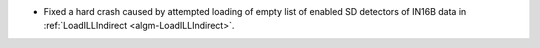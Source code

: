 - Fixed a hard crash caused by attempted loading of empty list of enabled SD detectors of IN16B data in :ref:`LoadILLIndirect <algm-LoadILLIndirect>`.
